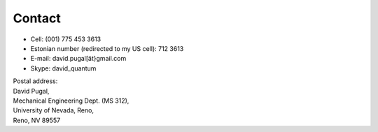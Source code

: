 =======
Contact
=======

* Cell: (001) 775 453 3613
* Estonian number (redirected to my US cell): 712 3613
* E-mail: david.pugal[ät}gmail.com 
* Skype: david_quantum 

| Postal address:

| David Pugal, 
| Mechanical Engineering Dept. (MS 312), 
| University of Nevada, Reno,	
| Reno, NV 89557


